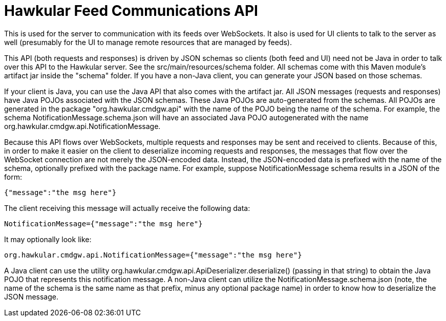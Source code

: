 = Hawkular Feed Communications API

This is used for the server to communication with its feeds over WebSockets. It also is used for UI clients to talk to the server as well (presumably for the UI to manage remote resources that are managed by feeds).

This API (both requests and responses) is driven by JSON schemas so clients (both feed and UI) need not be Java in order to talk over this API to the Hawkular server. See the src/main/resources/schema folder. All schemas come with this Maven module's artifact jar inside the "schema" folder. If you have a non-Java client, you can generate your JSON based on those schemas.

If your client is Java, you can use the Java API that also comes with the artifact jar. All JSON messages (requests and responses) have Java POJOs associated with the JSON schemas. These Java POJOs are auto-generated from the schemas. All POJOs are generated in the package "org.hawkular.cmdgw.api" with the name of the POJO being the name of the schema. For example, the schema NotificationMessage.schema.json will have an associated Java POJO autogenerated with the name org.hawkular.cmdgw.api.NotificationMessage.

Because this API flows over WebSockets, multiple requests and responses may be sent and received to clients. Because of this, in order to make it easier on the client to deserialize incoming requests and responses, the messages that flow over the WebSocket connection are not merely the JSON-encoded data. Instead, the JSON-encoded data is prefixed with the name of the schema, optionally prefixed with the package name. For example, suppose NotificationMessage schema results in a JSON of the form:

----
{"message":"the msg here"}
----

The client receiving this message will actually receive the following data:

----
NotificationMessage={"message":"the msg here"}
----

It may optionally look like:

----
org.hawkular.cmdgw.api.NotificationMessage={"message":"the msg here"}
----

A Java client can use the utility org.hawkular.cmdgw.api.ApiDeserializer.deserialize() (passing in that string) to obtain the Java POJO that represents this notification message. A non-Java client can utilize the NotificationMessage.schema.json (note, the name of the schema is the same name as that prefix, minus any optional package name) in order to know how to deserialize the JSON message.
